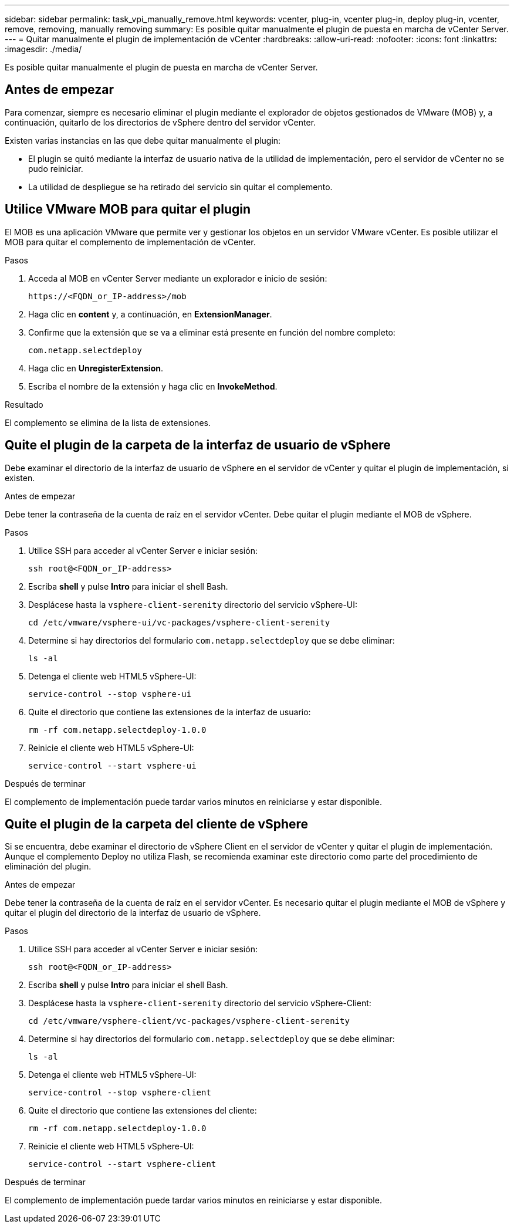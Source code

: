 ---
sidebar: sidebar 
permalink: task_vpi_manually_remove.html 
keywords: vcenter, plug-in, vcenter plug-in, deploy plug-in, vcenter, remove, removing, manually removing 
summary: Es posible quitar manualmente el plugin de puesta en marcha de vCenter Server. 
---
= Quitar manualmente el plugin de implementación de vCenter
:hardbreaks:
:allow-uri-read: 
:nofooter: 
:icons: font
:linkattrs: 
:imagesdir: ./media/


[role="lead"]
Es posible quitar manualmente el plugin de puesta en marcha de vCenter Server.



== Antes de empezar

Para comenzar, siempre es necesario eliminar el plugin mediante el explorador de objetos gestionados de VMware (MOB) y, a continuación, quitarlo de los directorios de vSphere dentro del servidor vCenter.

Existen varias instancias en las que debe quitar manualmente el plugin:

* El plugin se quitó mediante la interfaz de usuario nativa de la utilidad de implementación, pero el servidor de vCenter no se pudo reiniciar.
* La utilidad de despliegue se ha retirado del servicio sin quitar el complemento.




== Utilice VMware MOB para quitar el plugin

El MOB es una aplicación VMware que permite ver y gestionar los objetos en un servidor VMware vCenter. Es posible utilizar el MOB para quitar el complemento de implementación de vCenter.

.Pasos
. Acceda al MOB en vCenter Server mediante un explorador e inicio de sesión:
+
`\https://<FQDN_or_IP-address>/mob`

. Haga clic en *content* y, a continuación, en *ExtensionManager*.
. Confirme que la extensión que se va a eliminar está presente en función del nombre completo:
+
`com.netapp.selectdeploy`

. Haga clic en *UnregisterExtension*.
. Escriba el nombre de la extensión y haga clic en *InvokeMethod*.


.Resultado
El complemento se elimina de la lista de extensiones.



== Quite el plugin de la carpeta de la interfaz de usuario de vSphere

Debe examinar el directorio de la interfaz de usuario de vSphere en el servidor de vCenter y quitar el plugin de implementación, si existen.

.Antes de empezar
Debe tener la contraseña de la cuenta de raíz en el servidor vCenter. Debe quitar el plugin mediante el MOB de vSphere.

.Pasos
. Utilice SSH para acceder al vCenter Server e iniciar sesión:
+
`ssh root@<FQDN_or_IP-address>`

. Escriba *shell* y pulse *Intro* para iniciar el shell Bash.
. Desplácese hasta la `vsphere-client-serenity` directorio del servicio vSphere-UI:
+
`cd /etc/vmware/vsphere-ui/vc-packages/vsphere-client-serenity`

. Determine si hay directorios del formulario `com.netapp.selectdeploy` que se debe eliminar:
+
`ls -al`

. Detenga el cliente web HTML5 vSphere-UI:
+
`service-control --stop vsphere-ui`

. Quite el directorio que contiene las extensiones de la interfaz de usuario:
+
`rm -rf com.netapp.selectdeploy-1.0.0`

. Reinicie el cliente web HTML5 vSphere-UI:
+
`service-control --start vsphere-ui`



.Después de terminar
El complemento de implementación puede tardar varios minutos en reiniciarse y estar disponible.



== Quite el plugin de la carpeta del cliente de vSphere

Si se encuentra, debe examinar el directorio de vSphere Client en el servidor de vCenter y quitar el plugin de implementación. Aunque el complemento Deploy no utiliza Flash, se recomienda examinar este directorio como parte del procedimiento de eliminación del plugin.

.Antes de empezar
Debe tener la contraseña de la cuenta de raíz en el servidor vCenter. Es necesario quitar el plugin mediante el MOB de vSphere y quitar el plugin del directorio de la interfaz de usuario de vSphere.

.Pasos
. Utilice SSH para acceder al vCenter Server e iniciar sesión:
+
`ssh root@<FQDN_or_IP-address>`

. Escriba *shell* y pulse *Intro* para iniciar el shell Bash.
. Desplácese hasta la `vsphere-client-serenity` directorio del servicio vSphere-Client:
+
`cd /etc/vmware/vsphere-client/vc-packages/vsphere-client-serenity`

. Determine si hay directorios del formulario `com.netapp.selectdeploy` que se debe eliminar:
+
`ls -al`

. Detenga el cliente web HTML5 vSphere-UI:
+
`service-control --stop vsphere-client`

. Quite el directorio que contiene las extensiones del cliente:
+
`rm -rf com.netapp.selectdeploy-1.0.0`

. Reinicie el cliente web HTML5 vSphere-UI:
+
`service-control --start vsphere-client`



.Después de terminar
El complemento de implementación puede tardar varios minutos en reiniciarse y estar disponible.
